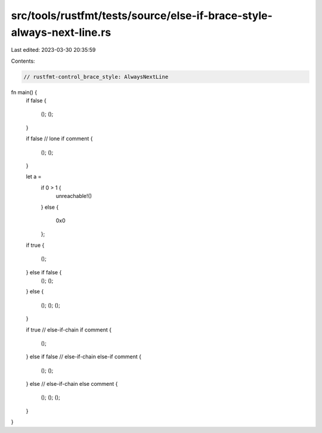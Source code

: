 src/tools/rustfmt/tests/source/else-if-brace-style-always-next-line.rs
======================================================================

Last edited: 2023-03-30 20:35:59

Contents:

.. code-block:: rs

    // rustfmt-control_brace_style: AlwaysNextLine

fn main() {
    if false
    {
        ();
        ();
    }

    if false // lone if comment
    {
        ();
        ();
    }


    let a =
        if 0 > 1 {
            unreachable!()
        }
        else
        {
            0x0
        };


    if true
    {
        ();
    } else if false {
        ();
        ();
    }
    else {
        ();
        ();
        ();
    }

    if true // else-if-chain if comment
    {
        ();
    }
    else if false // else-if-chain else-if comment
    {
        ();
        ();
    } else // else-if-chain else comment
    {
        ();
        ();
        ();
    }
}



